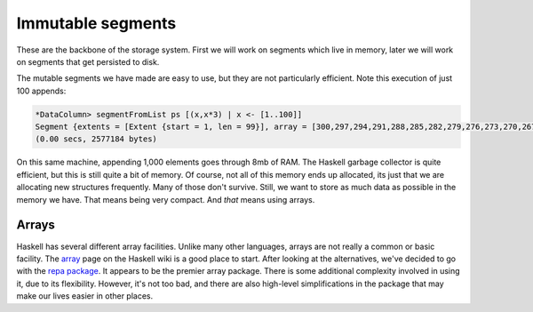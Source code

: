 Immutable segments
===================

These are the backbone of the storage system. First we will work on segments
which live in memory, later we will work on segments that get persisted to
disk.

The mutable segments we have made are easy to use, but they are not particularly
efficient. Note this execution of just 100 appends:

.. code-block:: hs

  *DataColumn> segmentFromList ps [(x,x*3) | x <- [1..100]]
  Segment {extents = [Extent {start = 1, len = 99}], array = [300,297,294,291,288,285,282,279,276,273,270,267,264,261,258,255,252,249,246,243,240,237,234,231,228,225,222,219,216,213,210,207,204,201,198,195,192,189,186,183,180,177,174,171,168,165,162,159,156,153,150,147,144,141,138,135,132,129,126,123,120,117,114,111,108,105,102,99,96,93,90,87,84,81,78,75,72,69,66,63,60,57,54,51,48,45,42,39,36,33,30,27,24,21,18,15,12,9,6,3]}
  (0.00 secs, 2577184 bytes)

On this same machine, appending 1,000 elements goes through 8mb of RAM. The
Haskell garbage collector is quite efficient, but this is still quite a bit of
memory. Of course, not all of this memory ends up allocated, its just that we
are allocating new structures frequently. Many of those don't survive. Still, we
want to store as much data as possible in the memory we have. That means being
very compact. And *that* means using arrays.

Arrays
----------

Haskell has several different array facilities. Unlike many other languages,
arrays are not really a common or basic facility. The
`array <https://wiki.haskell.org/Arrays>`_ page on the Haskell wiki is a good
place to start. After looking at the alternatives, we've decided to go with
the `repa package <https://wiki.haskell.org/Numeric_Haskell:_A_Repa_Tutorial>`_.
It appears to be the premier array package. There is some additional
complexity involved in using it, due to its flexibility. However, it's not too
bad, and there are also high-level simplifications in the package that may make
our lives easier in other places.
